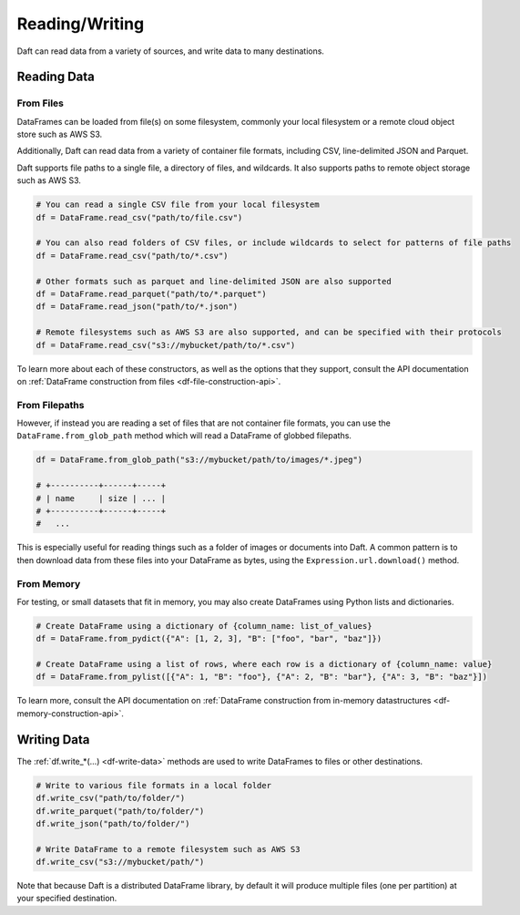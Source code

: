 Reading/Writing
===============

Daft can read data from a variety of sources, and write data to many destinations.

Reading Data
------------

From Files
^^^^^^^^^^

DataFrames can be loaded from file(s) on some filesystem, commonly your local filesystem or a remote cloud object store such as AWS S3.

Additionally, Daft can read data from a variety of container file formats, including CSV, line-delimited JSON and Parquet.

Daft supports file paths to a single file, a directory of files, and wildcards. It also supports paths to remote object storage such as AWS S3.

.. code:: python

    # You can read a single CSV file from your local filesystem
    df = DataFrame.read_csv("path/to/file.csv")

    # You can also read folders of CSV files, or include wildcards to select for patterns of file paths
    df = DataFrame.read_csv("path/to/*.csv")

    # Other formats such as parquet and line-delimited JSON are also supported
    df = DataFrame.read_parquet("path/to/*.parquet")
    df = DataFrame.read_json("path/to/*.json")

    # Remote filesystems such as AWS S3 are also supported, and can be specified with their protocols
    df = DataFrame.read_csv("s3://mybucket/path/to/*.csv")

To learn more about each of these constructors, as well as the options that they support, consult the API documentation on :ref:`DataFrame construction from files <df-file-construction-api>`.

From Filepaths
^^^^^^^^^^^^^^

However, if instead you are reading a set of files that are not container file formats, you can use the ``DataFrame.from_glob_path`` method which will read a DataFrame of globbed filepaths.

.. code:: python

    df = DataFrame.from_glob_path("s3://mybucket/path/to/images/*.jpeg")

    # +----------+------+-----+
    # | name     | size | ... |
    # +----------+------+-----+
    #   ...


This is especially useful for reading things such as a folder of images or documents into Daft. A common pattern is to then download data from these files into your DataFrame as bytes, using the ``Expression.url.download()`` method.


From Memory
^^^^^^^^^^^

For testing, or small datasets that fit in memory, you may also create DataFrames using Python lists and dictionaries.

.. code:: python

    # Create DataFrame using a dictionary of {column_name: list_of_values}
    df = DataFrame.from_pydict({"A": [1, 2, 3], "B": ["foo", "bar", "baz"]})

    # Create DataFrame using a list of rows, where each row is a dictionary of {column_name: value}
    df = DataFrame.from_pylist([{"A": 1, "B": "foo"}, {"A": 2, "B": "bar"}, {"A": 3, "B": "baz"}])

To learn more, consult the API documentation on :ref:`DataFrame construction from in-memory datastructures <df-memory-construction-api>`.

Writing Data
------------

The :ref:`df.write_*(...) <df-write-data>` methods are used to write DataFrames to files or other destinations.

.. code:: python

    # Write to various file formats in a local folder
    df.write_csv("path/to/folder/")
    df.write_parquet("path/to/folder/")
    df.write_json("path/to/folder/")

    # Write DataFrame to a remote filesystem such as AWS S3
    df.write_csv("s3://mybucket/path/")

Note that because Daft is a distributed DataFrame library, by default it will produce multiple files (one per partition) at your specified destination.
